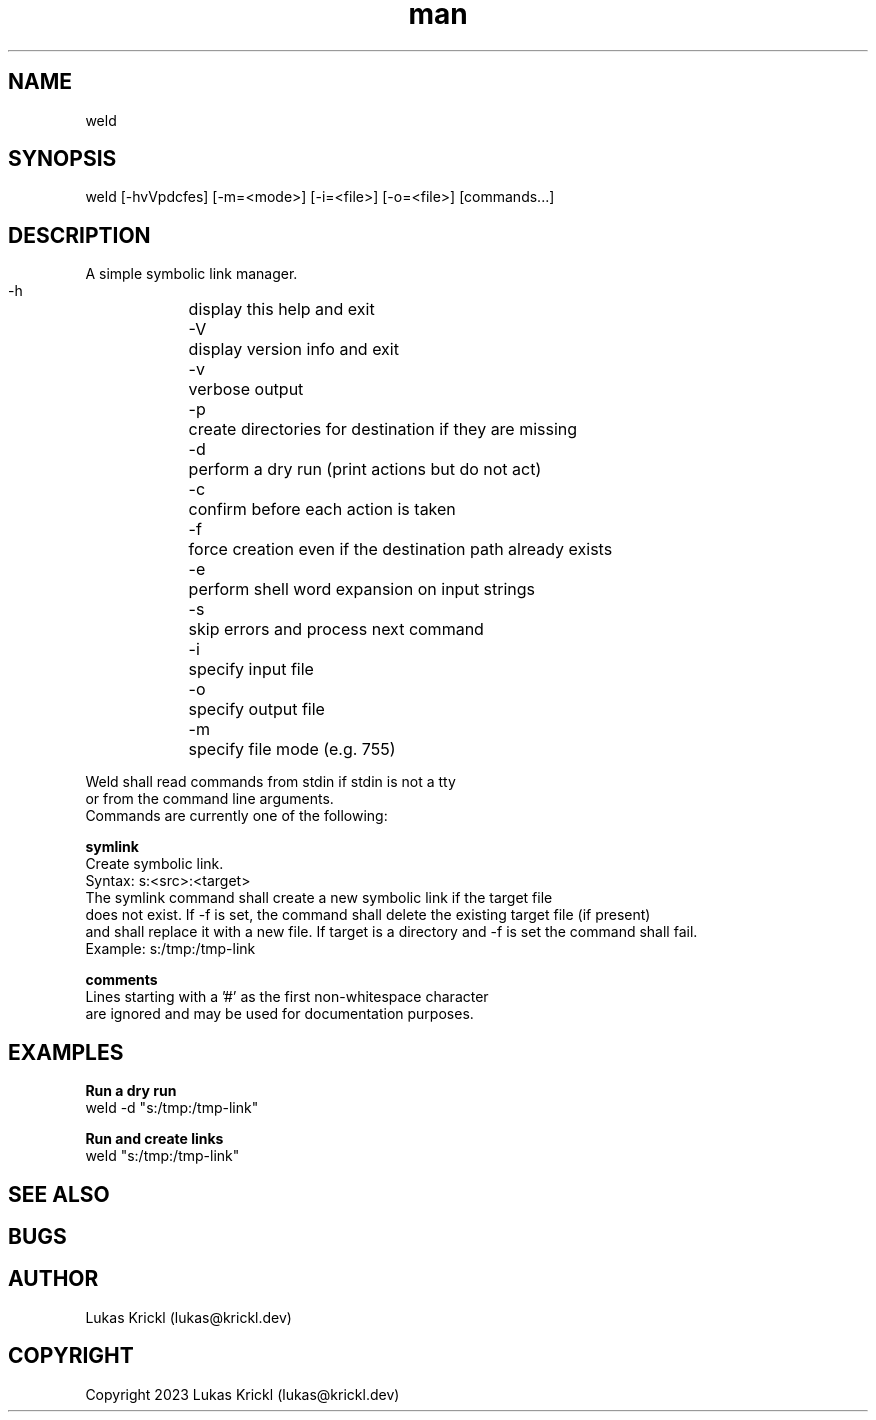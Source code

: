 .\" Manpage for weld.
.\" Contact lukas@krickl.dev to correct errors or typos.

.TH man 1 "29 October 2023" "0.0.1" "weld manual"

.SH NAME
  weld
.SH SYNOPSIS
  weld [-hvVpdcfes] [-m=<mode>] [-i=<file>] [-o=<file>] [commands...]

.SH DESCRIPTION
  A simple symbolic link manager.

    -h	display this help and exit
    -V	display version info and exit
    -v	verbose output
    -p	create directories for destination if they are missing
    -d	perform a dry run (print actions but do not act)
    -c	confirm before each action is taken
    -f	force creation even if the destination path already exists
    -e	perform shell word expansion on input strings
    -s	skip errors and process next command
    -i	specify input file
    -o	specify output file
    -m	specify file mode (e.g. 755)
  
  Weld shall read commands from stdin if stdin is not a tty 
  or from the command line arguments.
  Commands are currently one of the following:

.B symlink
    Create symbolic link.
    Syntax: s:<src>:<target>
    The symlink command shall create a new symbolic link if the target file 
    does not exist. If -f is set, the command shall delete the existing target file (if present)
    and shall replace it with a new file. If target is a directory and -f is set the command shall fail.
    Example: s:/tmp:/tmp-link
 
.B comments
    Lines starting with a '#' as the first non-whitespace character 
    are ignored and may be used for documentation purposes.

.SH EXAMPLES
  
.B Run a dry run
    weld -d "s:/tmp:/tmp-link"

.B Run and create links
    weld "s:/tmp:/tmp-link"

.SH SEE ALSO

.SH BUGS

.SH AUTHOR
  Lukas Krickl (lukas@krickl.dev)

.SH COPYRIGHT
  Copyright 2023 Lukas Krickl (lukas@krickl.dev)
